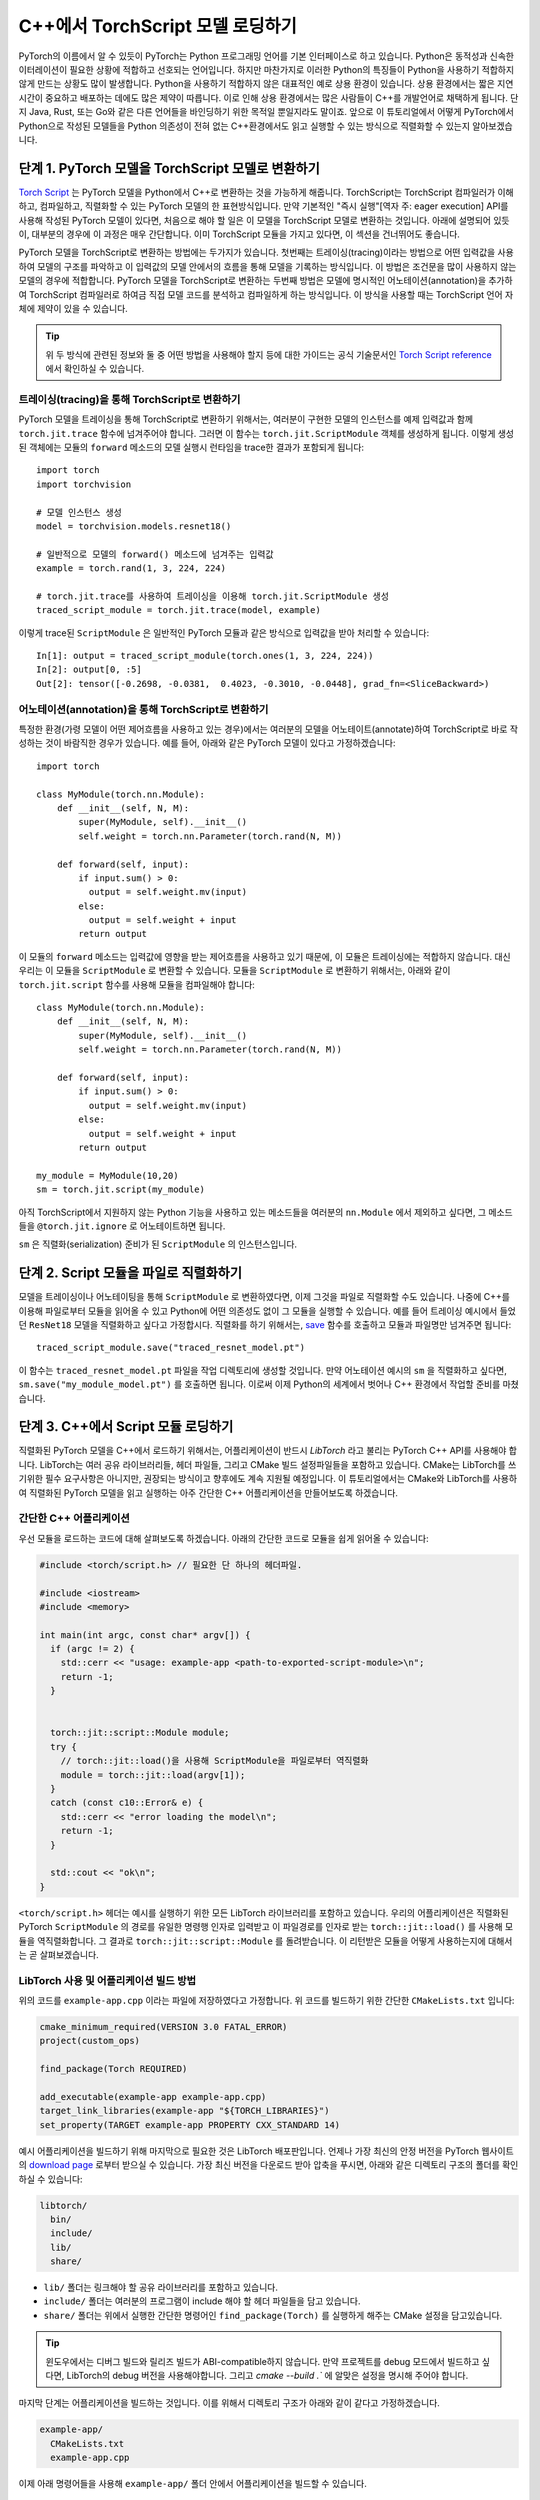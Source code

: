 C++에서 TorchScript 모델 로딩하기
=====================================

PyTorch의 이름에서 알 수 있듯이 PyTorch는 Python 프로그래밍 언어를 기본 인터페이스로 하고 있습니다.
Python은 동적성과 신속한 이터레이션이 필요한 상황에 적합하고 선호되는 언어입니다. 하지만 마찬가지로
이러한 Python의 특징들이 Python을 사용하기 적합하지 않게 만드는 상황도 많이 발생합니다. Python을 사용하기
적합하지 않은 대표적인 예로 상용 환경이 있습니다. 상용 환경에서는 짧은 지연시간이 중요하고
배포하는 데에도 많은 제약이 따릅니다. 이로 인해 상용 환경에서는 많은 사람들이 C++를 개발언어로 채택하게
됩니다. 단지 Java, Rust, 또는 Go와 같은 다른 언어들을 바인딩하기 위한 목적일 뿐일지라도 말이죠.
앞으로 이 튜토리얼에서 어떻게 PyTorch에서 Python으로 작성된 모델들을 Python 의존성이 전혀
없는 C++환경에서도 읽고 실행할 수 있는 방식으로 직렬화할 수 있는지 알아보겠습니다.

단계 1. PyTorch 모델을 TorchScript 모델로 변환하기
-----------------------------------------------------

`Torch Script
<https://pytorch.org/docs/master/jit.html>`_ 는 PyTorch 모델을 Python에서
C++로 변환하는 것을 가능하게 해줍니다. TorchScript는 TorchScript 컴파일러가 이해하고, 컴파일하고,
직렬화할 수 있는 PyTorch 모델의 한 표현방식입니다. 만약 기본적인 "즉시 실행"[역자 주: eager execution]
API를 사용해 작성된 PyTorch 모델이 있다면, 처음으로 해야 할 일은 이 모델을 TorchScript 모델로 변환하는
것입니다. 아래에 설명되어 있듯이, 대부분의 경우에 이 과정은 매우 간단합니다. 이미 TorchScript 모듈을 가지고 있다면,
이 섹션을 건너뛰어도 좋습니다.

PyTorch 모델을 TorchScript로 변환하는 방법에는 두가지가 있습니다. 첫번째는 트레이싱(tracing)이라는 방법으로
어떤 입력값을 사용하여 모델의 구조를 파악하고 이 입력값의 모델 안에서의 흐름을 통해 모델을 기록하는 방식입니다.
이 방법은 조건문을 많이 사용하지 않는 모델의 경우에 적합합니다. PyTorch 모델을 TorchScript로 변환하는
두번째 방법은 모델에 명시적인 어노테이션(annotation)을 추가하여 TorchScript 컴파일러로
하여금 직접 모델 코드를 분석하고 컴파일하게 하는 방식입니다. 이 방식을 사용할 때는 TorchScript 언어
자체에 제약이 있을 수 있습니다.

.. tip::

  위 두 방식에 관련된 정보와 둘 중 어떤 방법을 사용해야 할지 등에 대한 가이드는 공식 기술문서인 `Torch Script
  reference <https://pytorch.org/docs/master/jit.html>`_ 에서 확인하실 수 있습니다.

트레이싱(tracing)을 통해 TorchScript로 변환하기
^^^^^^^^^^^^^^^^^^^^^^^^^^^^^^^^^^^^^^^^^^^^^^^^^^

PyTorch 모델을 트레이싱을 통해 TorchScript로 변환하기 위해서는, 여러분이 구현한 모델의 인스턴스를
예제 입력값과 함께 ``torch.jit.trace`` 함수에 넘겨주어야 합니다. 그러면 이 함수는 ``torch.jit.ScriptModule``
객체를 생성하게 됩니다. 이렇게 생성된 객체에는 모듈의 ``forward`` 메소드의 모델 실행시 런타임을 trace한
결과가 포함되게 됩니다::

  import torch
  import torchvision

  # 모델 인스턴스 생성
  model = torchvision.models.resnet18()

  # 일반적으로 모델의 forward() 메소드에 넘겨주는 입력값
  example = torch.rand(1, 3, 224, 224)

  # torch.jit.trace를 사용하여 트레이싱을 이용해 torch.jit.ScriptModule 생성
  traced_script_module = torch.jit.trace(model, example)

이렇게 trace된 ``ScriptModule`` 은 일반적인 PyTorch 모듈과 같은 방식으로 입력값을 받아
처리할 수 있습니다::

  In[1]: output = traced_script_module(torch.ones(1, 3, 224, 224))
  In[2]: output[0, :5]
  Out[2]: tensor([-0.2698, -0.0381,  0.4023, -0.3010, -0.0448], grad_fn=<SliceBackward>)

어노테이션(annotation)을 통해 TorchScript로 변환하기
^^^^^^^^^^^^^^^^^^^^^^^^^^^^^^^^^^^^^^^^^^^^^^^^^^^^^

특정한 환경(가령 모델이 어떤 제어흐름을 사용하고 있는 경우)에서는 여러분의 모델을 어노테이트(annotate)하여
TorchScript로 바로 작성하는 것이 바람직한 경우가 있습니다. 예를 들어, 아래와 같은 PyTorch 모델이
있다고 가정하겠습니다::

  import torch

  class MyModule(torch.nn.Module):
      def __init__(self, N, M):
          super(MyModule, self).__init__()
          self.weight = torch.nn.Parameter(torch.rand(N, M))

      def forward(self, input):
          if input.sum() > 0:
            output = self.weight.mv(input)
          else:
            output = self.weight + input
          return output


이 모듈의 ``forward`` 메소드는 입력값에 영향을 받는 제어흐름을 사용하고 있기 때문에, 이 모듈은
트레이싱에는 적합하지 않습니다. 대신 우리는 이 모듈을 ``ScriptModule`` 로 변환할 수 있습니다.
모듈을 ``ScriptModule`` 로 변환하기 위해서는, 아래와 같이 ``torch.jit.script`` 함수를 사용해
모듈을 컴파일해야 합니다::


    class MyModule(torch.nn.Module):
        def __init__(self, N, M):
            super(MyModule, self).__init__()
            self.weight = torch.nn.Parameter(torch.rand(N, M))

        def forward(self, input):
            if input.sum() > 0:
              output = self.weight.mv(input)
            else:
              output = self.weight + input
            return output

    my_module = MyModule(10,20)
    sm = torch.jit.script(my_module)

아직 TorchScript에서 지원하지 않는 Python 기능을 사용하고 있는 메소드들을 여러분의 ``nn.Module``
에서 제외하고 싶다면, 그 메소드들을 ``@torch.jit.ignore`` 로 어노테이트하면 됩니다.

``sm`` 은 직렬화(serialization) 준비가 된 ``ScriptModule`` 의 인스턴스입니다.

단계 2. Script 모듈을 파일로 직렬화하기
-------------------------------------------------

모델을 트레이싱이나 어노테이팅을 통해 ``ScriptModule`` 로 변환하였다면, 이제 그것을 파일로 직렬화할
수도 있습니다. 나중에 C++를 이용해 파일로부터 모듈을 읽어올 수 있고 Python에 어떤 의존성도 없이
그 모듈을 실행할 수 있습니다. 예를 들어 트레이싱 예시에서 들었던 ``ResNet18`` 모델을
직렬화하고 싶다고 가정합시다. 직렬화를 하기 위해서는, `save <https://pytorch.org/docs/master/jit.html#torch.jit.ScriptModule.save>`_
함수를 호출하고 모듈과 파일명만 넘겨주면 됩니다::

  traced_script_module.save("traced_resnet_model.pt")

이 함수는 ``traced_resnet_model.pt`` 파일을 작업 디렉토리에 생성할 것입니다. 만약 어노테이션 예시의
``sm`` 을 직렬화하고 싶다면, ``sm.save("my_module_model.pt")`` 를
호출하면 됩니다. 이로써 이제 Python의 세계에서 벗어나 C++ 환경에서 작업할 준비를 마쳤습니다.

단계 3. C++에서 Script 모듈 로딩하기
------------------------------------------

직렬화된 PyTorch 모델을 C++에서 로드하기 위해서는, 어플리케이션이 반드시 *LibTorch* 라고 불리는
PyTorch C++ API를 사용해야 합니다. LibTorch는 여러 공유 라이브러리들, 헤더 파일들, 그리고 CMake
빌드 설정파일들을 포함하고 있습니다. CMake는 LibTorch를 쓰기위한 필수 요구사항은 아니지만, 권장되는
방식이고 향후에도 계속 지원될 예정입니다. 이 튜토리얼에서는 CMake와 LibTorch를 사용하여 직렬화된
PyTorch 모델을 읽고 실행하는 아주 간단한 C++ 어플리케이션을 만들어보도록 하겠습니다.

간단한 C++ 어플리케이션
^^^^^^^^^^^^^^^^^^^^^^^^^

우선 모듈을 로드하는 코드에 대해 살펴보도록 하겠습니다. 아래의 간단한 코드로 모듈을 쉽게 읽어올 수 있습니다:

.. code-block:: cpp

    #include <torch/script.h> // 필요한 단 하나의 헤더파일.

    #include <iostream>
    #include <memory>

    int main(int argc, const char* argv[]) {
      if (argc != 2) {
        std::cerr << "usage: example-app <path-to-exported-script-module>\n";
        return -1;
      }


      torch::jit::script::Module module;
      try {
        // torch::jit::load()을 사용해 ScriptModule을 파일로부터 역직렬화
        module = torch::jit::load(argv[1]);
      }
      catch (const c10::Error& e) {
        std::cerr << "error loading the model\n";
        return -1;
      }

      std::cout << "ok\n";
    }


``<torch/script.h>`` 헤더는 예시를 실행하기 위한 모든 LibTorch 라이브러리를 포함하고 있습니다.
우리의 어플리케이션은 직렬화된 PyTorch ``ScriptModule`` 의 경로를 유일한 명령행 인자로 입력받고
이 파일경로를 인자로 받는 ``torch::jit::load()`` 를 사용해 모듈을 역직렬화합니다. 그 결과로
``torch::jit::script::Module`` 를 돌려받습니다. 이 리턴받은 모듈을 어떻게 사용하는지에 대해서는 곧 살펴보겠습니다.

LibTorch 사용 및 어플리케이션 빌드 방법
^^^^^^^^^^^^^^^^^^^^^^^^^^^^^^^^^^^^^^^^^^^^^^^^^^

위의 코드를 ``example-app.cpp`` 이라는 파일에 저장하였다고 가정합니다. 위 코드를 빌드하기 위한
간단한 ``CMakeLists.txt`` 입니다:

.. code-block:: cmake

  cmake_minimum_required(VERSION 3.0 FATAL_ERROR)
  project(custom_ops)

  find_package(Torch REQUIRED)

  add_executable(example-app example-app.cpp)
  target_link_libraries(example-app "${TORCH_LIBRARIES}")
  set_property(TARGET example-app PROPERTY CXX_STANDARD 14)

예시 어플리케이션을 빌드하기 위해 마지막으로 필요한 것은 LibTorch 배포판입니다. 언제나 가장 최신의
안정 버전을 PyTorch 웹사이트의 `download
page <https://pytorch.org/>`_ 로부터 받으실 수 있습니다. 가장 최신 버전을 다운로드 받아 압축을
푸시면, 아래와 같은 디렉토리 구조의 폴더를 확인하실 수 있습니다:

.. code-block:: sh

  libtorch/
    bin/
    include/
    lib/
    share/

- ``lib/`` 폴더는 링크해야 할 공유 라이브러리를 포함하고 있습니다.
- ``include/`` 폴더는 여러분의 프로그램이 include 해야 할 헤더 파일들을 담고 있습니다.
- ``share/`` 폴더는 위에서 실행한 간단한 명령어인 ``find_package(Torch)`` 를 실행하게 해주는 CMake 설정을 담고있습니다.

.. tip::
  윈도우에서는 디버그 빌드와 릴리즈 빌드가 ABI-compatible하지 않습니다. 만약 프로젝트를
  debug 모드에서 빌드하고 싶다면, LibTorch의 debug 버전을 사용해야합니다. 그리고 `cmake --build .``
  에 알맞은 설정을 명시해 주어야 합니다.

마지막 단계는 어플리케이션을 빌드하는 것입니다. 이를 위해서 디렉토리 구조가 아래와 같이 같다고
가정하겠습니다.

.. code-block:: sh

  example-app/
    CMakeLists.txt
    example-app.cpp

이제 아래 명령어들을 사용해 ``example-app/`` 폴더 안에서 어플리케이션을 빌드할 수 있습니다.

.. code-block:: sh

  mkdir build
  cd build
  cmake -DCMAKE_PREFIX_PATH=/path/to/libtorch ..
  cmake --build . --config Release

여기서 ``/path/to/libtorch`` 는 LibTorch 배포판의 압축을 푼 전체 경로입니다. 모든 것이 잘 되었다면,
아래와 같은 것이 나타날 것입니다:

.. code-block:: sh

  root@4b5a67132e81:/example-app# mkdir build
  root@4b5a67132e81:/example-app# cd build
  root@4b5a67132e81:/example-app/build# cmake -DCMAKE_PREFIX_PATH=/path/to/libtorch ..
  -- The C compiler identification is GNU 5.4.0
  -- The CXX compiler identification is GNU 5.4.0
  -- Check for working C compiler: /usr/bin/cc
  -- Check for working C compiler: /usr/bin/cc -- works
  -- Detecting C compiler ABI info
  -- Detecting C compiler ABI info - done
  -- Detecting C compile features
  -- Detecting C compile features - done
  -- Check for working CXX compiler: /usr/bin/c++
  -- Check for working CXX compiler: /usr/bin/c++ -- works
  -- Detecting CXX compiler ABI info
  -- Detecting CXX compiler ABI info - done
  -- Detecting CXX compile features
  -- Detecting CXX compile features - done
  -- Looking for pthread.h
  -- Looking for pthread.h - found
  -- Looking for pthread_create
  -- Looking for pthread_create - not found
  -- Looking for pthread_create in pthreads
  -- Looking for pthread_create in pthreads - not found
  -- Looking for pthread_create in pthread
  -- Looking for pthread_create in pthread - found
  -- Found Threads: TRUE
  -- Configuring done
  -- Generating done
  -- Build files have been written to: /example-app/build
  root@4b5a67132e81:/example-app/build# make
  Scanning dependencies of target example-app
  [ 50%] Building CXX object CMakeFiles/example-app.dir/example-app.cpp.o
  [100%] Linking CXX executable example-app
  [100%] Built target example-app

이제 trace된 ``ResNet18`` 모델인 ``traced_resnet_model.pt`` 경로를 ``example-app`` 바이너리에
입력했다면, "ok" 메시지를 확인할 수 있을 것입니다. 만약 이 예제에 ``my_module_model.pt`` 를
인자로 넘겼다면, 입력값이 호환되지 않는 모양이라는 에러메시지가 출력됩니다. ``my_module_model.pt`` 는
4D가 아닌 1D 텐서를 받도록 되어있기 때문입니다.

.. code-block:: sh

  root@4b5a67132e81:/example-app/build# ./example-app <path_to_model>/traced_resnet_model.pt
  ok

단계 4. Script 모듈을 C++에서 실행하기
------------------------------------------

``ResNet18`` 을 C++에서 성공적으로 로딩한 뒤, 이제 몇 줄의 코드만 더 추가하면 모듈을 실행할 수 있습니다.
C++ 어플리케이션의 ``main()`` 함수에 아래의 코드를 추가하겠습니다.

.. code-block:: cpp

    // 입력값 벡터를 생성합니다.
    std::vector<torch::jit::IValue> inputs;
    inputs.push_back(torch::ones({1, 3, 224, 224}));

    // 모델을 실행한 뒤 리턴값을 텐서로 변환합니다.
    at::Tensor output = module.forward(inputs).toTensor();
    std::cout << output.slice(/*dim=*/1, /*start=*/0, /*end=*/5) << '\n';

첫 두줄은 모델의 입력값을 생성합니다. ``torch::jit::IValue`` (``script::Module`` 메소드들이
입력받고 또 리턴할 수 있는 타입이 소거된 자료형)의 벡터를 만들고 그 벡터에 하나의 입력값을 추가합니다.
입력값 텐서를 만들기 위해서 우리는 ``torch::ones()`` 을 사용합니다. 이 함수는 ``torch.ones`` 의 C++ API 버전입니다.
이제 ``script::Module`` 의 ``forward`` 메소드에 입력값 벡터를 넘겨주어 실행하면, 우리는 새로운
``IValue`` 를 리턴받게 되고, 이 값을 ``toTensor()`` 를 통해 텐서로 변환할 수 있습니다.

.. tip::

  ``torch::ones`` 를 비롯한 PyTorch C++ API에 대해 더 알고 싶다면 https://pytorch.org/cppdocs에 있는
  문서를 참고하시면 됩니다. PyTorch C++ API는 Python API와 거의 동일한 기능을 제공하여 사용자들이
  텐서를 다루고 사용하는 것을 Python과 동일하게 할 수 있도록 합니다.

마지막 줄에서 출력값의 첫 다섯 값들을 프린트합니다. 이번 튜토리얼의 앞부분에서 Python 모델에 동일한
입력값을 넘겨주었기 때문에, 이 부분에서도 출력값은 같을 것이라고 예상할 수 있습니다. 그럼 어플리케이션을
다시 컴파일하고 같은 직렬화된 모델에 대해 실행해 보겠습니다:

.. code-block:: sh

  root@4b5a67132e81:/example-app/build# make
  Scanning dependencies of target example-app
  [ 50%] Building CXX object CMakeFiles/example-app.dir/example-app.cpp.o
  [100%] Linking CXX executable example-app
  [100%] Built target example-app
  root@4b5a67132e81:/example-app/build# ./example-app traced_resnet_model.pt
  -0.2698 -0.0381  0.4023 -0.3010 -0.0448
  [ Variable[CPUFloatType]{1,5} ]


참고로, 이전의 Python에서의 출력값은 아래와 같았습니다::

  tensor([-0.2698, -0.0381,  0.4023, -0.3010, -0.0448], grad_fn=<SliceBackward>)

두 출력값이 일치하는 걸 확인하실 수 있습니다!

.. tip::

  모델을 GPU 메모리에 올리기 위해서는, ``model.to(at::kCUDA);`` 를 사용하면 됩니다.
  모델에 넘겨주는 입력값들에 대해서도 ``tensor.to(at::kCUDA)`` 를 통해 CUDA 메모리에 올린 뒤
  사용해야합니다. ``tensor.to(at::kCUDA)`` 는 CUDA 메모리에 있는 새로운 텐서를 리턴합니다.

단계 5. API 더 알아보기
------------------------------------------

이 튜토리얼이 PyTorch 모델을 Python에서부터 C++로 변환하는 과정을 이해하는데 도움이 되었길 바랍니다.
본 튜토리얼에서 다룬 개념들로, 여러분은 이제 "즉시 실행" 버전의 PyTorch 모델에서부터 Python에서 컴파일된 ``ScriptModule`` 로,
더 나아가 디스크 상의 직렬화된 파일로, 그리고 마지막으로 C++에서 실행가능한 ``script::Module`` 까지 만들
수 있게 되었습니다.

물론 이 튜토리얼에서 다루지 못한 개념들도 많습니다. 예를 들어 여러분의 ``ScriptModule`` 이 C++나 CUDA로
정의된 커스텀 연산자를 사용할 수 있게하는 방법 또는 이러한 커스텀 연산자를 C++ 상용 환경의 ``ScriptModule`` 에서
사용할 수 있게하는 방법에 대해서는 본 튜토리얼에서 다루지 않았습니다. 좋은 소식은 이러한 것들이 가능하다는 것이고 지원되고
있다는 점입니다! 저희가 곧 이것에 관한 튜토리얼을 업로드할 때까지 `이 폴더 <https://github.com/pytorch/pytorch/tree/master/test/custom_operator>`_
를 예시로 삼아 참고하시면 되겠습니다. 또 아래 링크들이 도움이 될 것입니다:

- The Torch Script reference: https://pytorch.org/docs/master/jit.html
- The PyTorch C++ API documentation: https://pytorch.org/cppdocs/
- The PyTorch Python API documentation: https://pytorch.org/docs/

언제나 그렇듯이, 문제를 맞닥뜨리시거나 질문이 있으시면 저희 `forum <https://discuss.pytorch.org/>`_ 또는
`GitHub issues
<https://github.com/pytorch/pytorch/issues>`_ 에 올려주시면 되겠습니다.

